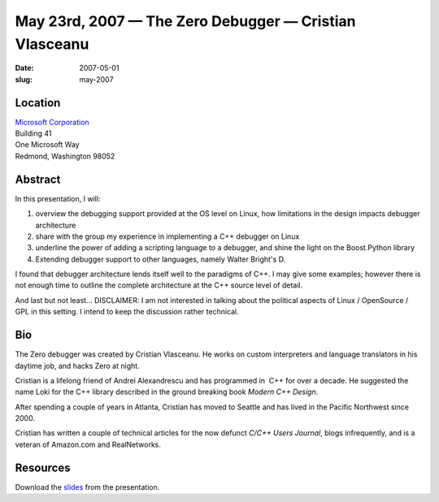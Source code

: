 May 23rd, 2007 — The Zero Debugger — Cristian Vlasceanu
#######################################################

:date: 2007-05-01
:slug: may-2007

Location
~~~~~~~~

| `Microsoft Corporation <http://www.microsoft.com>`_
| Building 41
| One Microsoft Way
| Redmond, Washington 98052

Abstract
~~~~~~~~

In this presentation, I will:

#.  overview the debugging support provided at the OS level on Linux,
    how limitations in the design impacts debugger architecture
#.  share with the group my experience in implementing a C++ debugger on Linux
#.  underline the power of adding a scripting language to a debugger,
    and shine the light on the Boost.Python library
#.  Extending debugger support to other languages, namely Walter Bright's D.

I found that debugger architecture lends itself well to the paradigms of C++.
I may give some examples;
however there is not enough time to outline the complete architecture
at the C++ source level of detail.

And last but not least...
DISCLAIMER: I am not interested in talking about
the political aspects of Linux / OpenSource / GPL in this setting.
I intend to keep the discussion rather technical.

Bio
~~~

The Zero debugger was created by Cristian Vlasceanu.
He works on custom interpreters and language translators in his daytime job,
and hacks Zero at night.

Cristian is a lifelong friend of Andrei Alexandrescu
and has programmed in  C++ for over a decade.
He suggested the name Loki for the C++ library described
in the ground breaking book *Modern C++ Design*.

After spending a couple of years in Atlanta,
Cristian has moved to Seattle and has lived in the Pacific Northwest since 2000.

Cristian has written a couple of technical articles
for the now defunct *C/C++ Users Journal*,
blogs infrequently, and is a veteran of Amazon.com and RealNetworks.

Resources
~~~~~~~~~

Download the `slides </static/talks/2007/anatomy_of_zero.pdf>`_ from the presentation.
